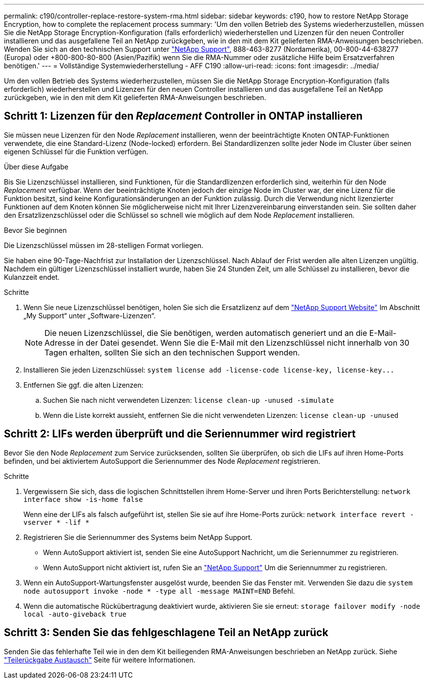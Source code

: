 ---
permalink: c190/controller-replace-restore-system-rma.html 
sidebar: sidebar 
keywords: c190, how to restore NetApp Storage Encryption, how to complete the replacement process 
summary: 'Um den vollen Betrieb des Systems wiederherzustellen, müssen Sie die NetApp Storage Encryption-Konfiguration (falls erforderlich) wiederherstellen und Lizenzen für den neuen Controller installieren und das ausgefallene Teil an NetApp zurückgeben, wie in den mit dem Kit gelieferten RMA-Anweisungen beschrieben. Wenden Sie sich an den technischen Support unter https://mysupport.netapp.com/site/global/dashboard["NetApp Support"], 888-463-8277 (Nordamerika), 00-800-44-638277 (Europa) oder +800-800-80-800 (Asien/Pazifik) wenn Sie die RMA-Nummer oder zusätzliche Hilfe beim Ersatzverfahren benötigen.' 
---
= Vollständige Systemwiederherstellung - AFF C190
:allow-uri-read: 
:icons: font
:imagesdir: ../media/


[role="lead"]
Um den vollen Betrieb des Systems wiederherzustellen, müssen Sie die NetApp Storage Encryption-Konfiguration (falls erforderlich) wiederherstellen und Lizenzen für den neuen Controller installieren und das ausgefallene Teil an NetApp zurückgeben, wie in den mit dem Kit gelieferten RMA-Anweisungen beschrieben.



== Schritt 1: Lizenzen für den _Replacement_ Controller in ONTAP installieren

Sie müssen neue Lizenzen für den Node _Replacement_ installieren, wenn der beeinträchtigte Knoten ONTAP-Funktionen verwendete, die eine Standard-Lizenz (Node-locked) erfordern. Bei Standardlizenzen sollte jeder Node im Cluster über seinen eigenen Schlüssel für die Funktion verfügen.

.Über diese Aufgabe
Bis Sie Lizenzschlüssel installieren, sind Funktionen, für die Standardlizenzen erforderlich sind, weiterhin für den Node _Replacement_ verfügbar. Wenn der beeinträchtigte Knoten jedoch der einzige Node im Cluster war, der eine Lizenz für die Funktion besitzt, sind keine Konfigurationsänderungen an der Funktion zulässig. Durch die Verwendung nicht lizenzierter Funktionen auf dem Knoten können Sie möglicherweise nicht mit Ihrer Lizenzvereinbarung einverstanden sein. Sie sollten daher den Ersatzlizenzschlüssel oder die Schlüssel so schnell wie möglich auf dem Node _Replacement_ installieren.

.Bevor Sie beginnen
Die Lizenzschlüssel müssen im 28-stelligen Format vorliegen.

Sie haben eine 90-Tage-Nachfrist zur Installation der Lizenzschlüssel. Nach Ablauf der Frist werden alle alten Lizenzen ungültig. Nachdem ein gültiger Lizenzschlüssel installiert wurde, haben Sie 24 Stunden Zeit, um alle Schlüssel zu installieren, bevor die Kulanzzeit endet.

.Schritte
. Wenn Sie neue Lizenzschlüssel benötigen, holen Sie sich die Ersatzlizenz auf dem https://mysupport.netapp.com/site/global/dashboard["NetApp Support Website"] Im Abschnitt „My Support“ unter „Software-Lizenzen“.
+

NOTE: Die neuen Lizenzschlüssel, die Sie benötigen, werden automatisch generiert und an die E-Mail-Adresse in der Datei gesendet. Wenn Sie die E-Mail mit den Lizenzschlüssel nicht innerhalb von 30 Tagen erhalten, sollten Sie sich an den technischen Support wenden.

. Installieren Sie jeden Lizenzschlüssel: `+system license add -license-code license-key, license-key...+`
. Entfernen Sie ggf. die alten Lizenzen:
+
.. Suchen Sie nach nicht verwendeten Lizenzen: `license clean-up -unused -simulate`
.. Wenn die Liste korrekt aussieht, entfernen Sie die nicht verwendeten Lizenzen: `license clean-up -unused`






== Schritt 2: LIFs werden überprüft und die Seriennummer wird registriert

Bevor Sie den Node _Replacement_ zum Service zurücksenden, sollten Sie überprüfen, ob sich die LIFs auf ihren Home-Ports befinden, und bei aktiviertem AutoSupport die Seriennummer des Node _Replacement_ registrieren.

.Schritte
. Vergewissern Sie sich, dass die logischen Schnittstellen ihrem Home-Server und ihren Ports Berichterstellung: `network interface show -is-home false`
+
Wenn eine der LIFs als falsch aufgeführt ist, stellen Sie sie auf ihre Home-Ports zurück: `network interface revert -vserver * -lif *`

. Registrieren Sie die Seriennummer des Systems beim NetApp Support.
+
** Wenn AutoSupport aktiviert ist, senden Sie eine AutoSupport Nachricht, um die Seriennummer zu registrieren.
** Wenn AutoSupport nicht aktiviert ist, rufen Sie an https://mysupport.netapp.com["NetApp Support"] Um die Seriennummer zu registrieren.


. Wenn ein AutoSupport-Wartungsfenster ausgelöst wurde, beenden Sie das Fenster mit. Verwenden Sie dazu die `system node autosupport invoke -node * -type all -message MAINT=END` Befehl.
. Wenn die automatische Rückübertragung deaktiviert wurde, aktivieren Sie sie erneut: `storage failover modify -node local -auto-giveback true`




== Schritt 3: Senden Sie das fehlgeschlagene Teil an NetApp zurück

Senden Sie das fehlerhafte Teil wie in den dem Kit beiliegenden RMA-Anweisungen beschrieben an NetApp zurück. Siehe https://mysupport.netapp.com/site/info/rma["Teilerückgabe  Austausch"] Seite für weitere Informationen.
